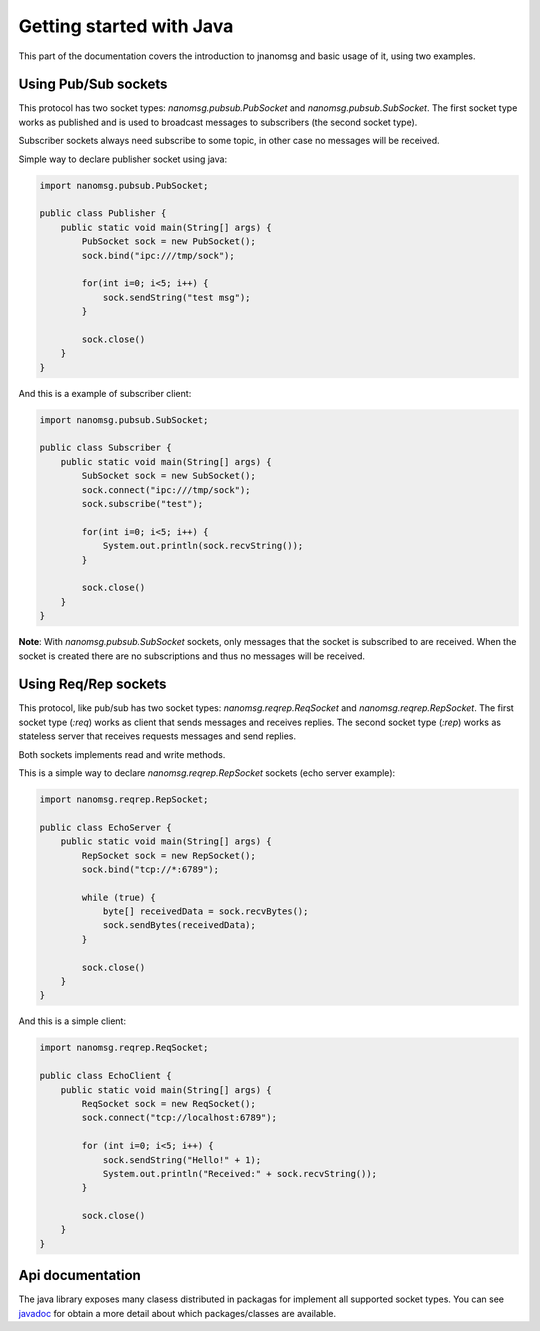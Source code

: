 Getting started with Java
=========================

This part of the documentation covers the introduction to jnanomsg and basic usage of it, using two examples.




Using Pub/Sub sockets
---------------------

This protocol has two socket types: `nanomsg.pubsub.PubSocket` and `nanomsg.pubsub.SubSocket`. The first socket type works as published and is used
to broadcast messages to subscribers (the second socket type).

Subscriber sockets always need subscribe to some topic, in other case no messages will be received.

Simple way to declare publisher socket using java:

.. code-block:: java

    import nanomsg.pubsub.PubSocket;

    public class Publisher {
        public static void main(String[] args) {
            PubSocket sock = new PubSocket();
            sock.bind("ipc:///tmp/sock");

            for(int i=0; i<5; i++) {
                sock.sendString("test msg");
            }

            sock.close()
        }
    }


And this is a example of subscriber client:

.. code-block:: java

    import nanomsg.pubsub.SubSocket;

    public class Subscriber {
        public static void main(String[] args) {
            SubSocket sock = new SubSocket();
            sock.connect("ipc:///tmp/sock");
            sock.subscribe("test");

            for(int i=0; i<5; i++) {
                System.out.println(sock.recvString());
            }

            sock.close()
        }
    }


**Note**: With `nanomsg.pubsub.SubSocket` sockets, only messages that the socket is subscribed to are received. When the socket is created there are
no subscriptions and thus no messages will be received.


Using Req/Rep sockets
---------------------

This protocol, like pub/sub has two socket types: `nanomsg.reqrep.ReqSocket` and `nanomsg.reqrep.RepSocket`. The first socket type (`:req`) works as client that
sends messages and receives replies. The second socket type (`:rep`) works as stateless server that receives requests
messages and send replies.

Both sockets implements read and write methods.

This is a simple way to declare `nanomsg.reqrep.RepSocket` sockets (echo server example):

.. code-block:: java

    import nanomsg.reqrep.RepSocket;

    public class EchoServer {
        public static void main(String[] args) {
            RepSocket sock = new RepSocket();
            sock.bind("tcp://*:6789");

            while (true) {
                byte[] receivedData = sock.recvBytes();
                sock.sendBytes(receivedData);
            }

            sock.close()
        }
    }


And this is a simple client:

.. code-block:: java

    import nanomsg.reqrep.ReqSocket;

    public class EchoClient {
        public static void main(String[] args) {
            ReqSocket sock = new ReqSocket();
            sock.connect("tcp://localhost:6789");

            for (int i=0; i<5; i++) {
                sock.sendString("Hello!" + 1);
                System.out.println("Received:" + sock.recvString());
            }

            sock.close()
        }
    }


Api documentation
-----------------

The java library exposes many clasess distributed in packagas for implement all supported socket types. You can
see javadoc_ for obtain a more detail about which packages/classes are available.

.. _javadoc: https://github.com/niwibe/jnanomsg
